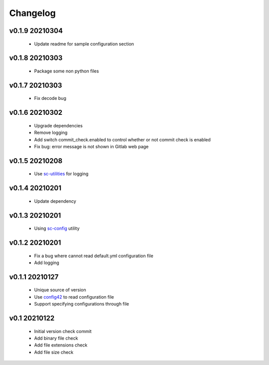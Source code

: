 Changelog
=========

v0.1.9 20210304
---------------

    - Update readme for sample configuration section

v0.1.8 20210303
---------------

    - Package some non python files

v0.1.7 20210303
---------------

    - Fix decode bug

v0.1.6 20210302
---------------

    - Upgrade dependencies
    - Remove logging
    - Add switch commit_check.enabled to control whether or not commit check is enabled
    - Fix bug: error message is not shown in Gitlab web page

v0.1.5 20210208
---------------

    - Use `sc-utilities <https://github.com/Scott-Lau/sc-utilities>`_ for logging

v0.1.4 20210201
---------------

    - Update dependency

v0.1.3 20210201
---------------

    - Using `sc-config <https://github.com/Scott-Lau/sc-config>`_ utility

v0.1.2 20210201
---------------

    - Fix a bug where cannot read default.yml configuration file
    - Add logging

v0.1.1 20210127
---------------

    - Unique source of version
    - Use `config42 <https://pypi.org/project/config42/>`_ to read configuration file
    - Support specifying configurations through file

v0.1 20210122
---------------

    - Initial version check commit
    - Add binary file check
    - Add file extensions check
    - Add file size check